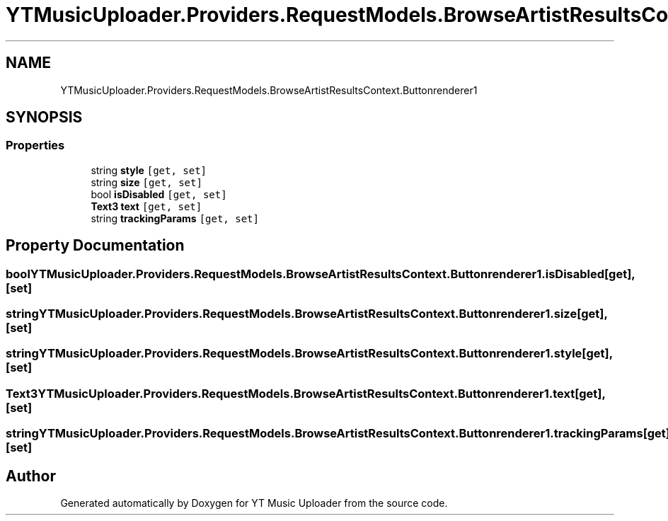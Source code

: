 .TH "YTMusicUploader.Providers.RequestModels.BrowseArtistResultsContext.Buttonrenderer1" 3 "Mon Sep 14 2020" "YT Music Uploader" \" -*- nroff -*-
.ad l
.nh
.SH NAME
YTMusicUploader.Providers.RequestModels.BrowseArtistResultsContext.Buttonrenderer1
.SH SYNOPSIS
.br
.PP
.SS "Properties"

.in +1c
.ti -1c
.RI "string \fBstyle\fP\fC [get, set]\fP"
.br
.ti -1c
.RI "string \fBsize\fP\fC [get, set]\fP"
.br
.ti -1c
.RI "bool \fBisDisabled\fP\fC [get, set]\fP"
.br
.ti -1c
.RI "\fBText3\fP \fBtext\fP\fC [get, set]\fP"
.br
.ti -1c
.RI "string \fBtrackingParams\fP\fC [get, set]\fP"
.br
.in -1c
.SH "Property Documentation"
.PP 
.SS "bool YTMusicUploader\&.Providers\&.RequestModels\&.BrowseArtistResultsContext\&.Buttonrenderer1\&.isDisabled\fC [get]\fP, \fC [set]\fP"

.SS "string YTMusicUploader\&.Providers\&.RequestModels\&.BrowseArtistResultsContext\&.Buttonrenderer1\&.size\fC [get]\fP, \fC [set]\fP"

.SS "string YTMusicUploader\&.Providers\&.RequestModels\&.BrowseArtistResultsContext\&.Buttonrenderer1\&.style\fC [get]\fP, \fC [set]\fP"

.SS "\fBText3\fP YTMusicUploader\&.Providers\&.RequestModels\&.BrowseArtistResultsContext\&.Buttonrenderer1\&.text\fC [get]\fP, \fC [set]\fP"

.SS "string YTMusicUploader\&.Providers\&.RequestModels\&.BrowseArtistResultsContext\&.Buttonrenderer1\&.trackingParams\fC [get]\fP, \fC [set]\fP"


.SH "Author"
.PP 
Generated automatically by Doxygen for YT Music Uploader from the source code\&.
